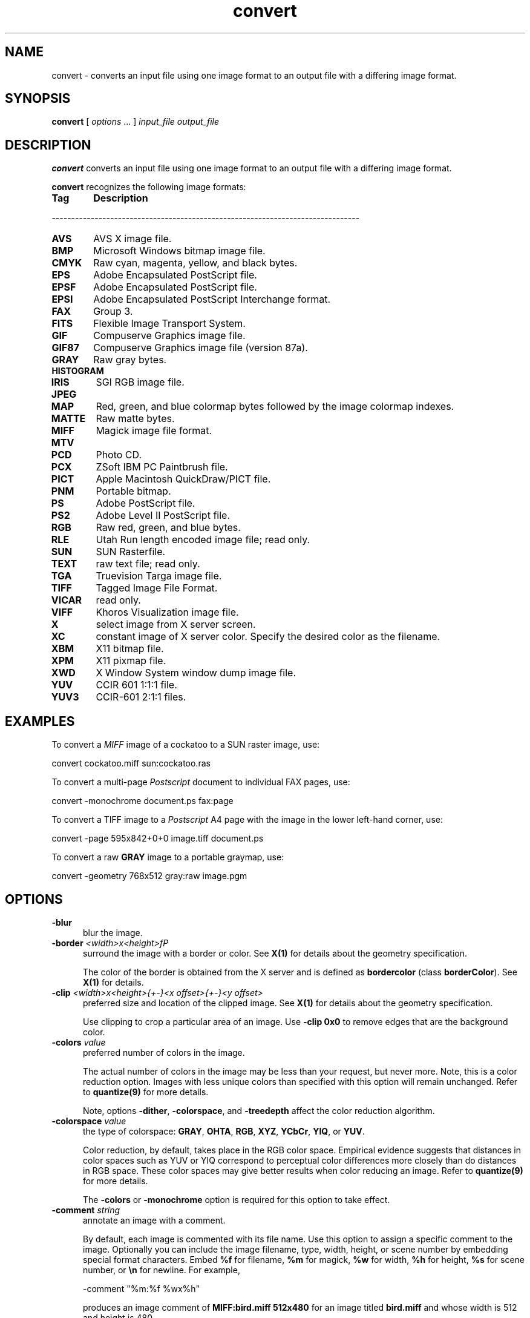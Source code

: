 .ad l
.nh
.TH convert 1 "1 May 1994" "ImageMagick"
.SH NAME
convert - converts an input file using one image format to an output
file with a differing image format.
.SH SYNOPSIS
.B "convert"
[ \fIoptions\fP ... ] \fIinput_file\fP \fIoutput_file\fP
.SH DESCRIPTION
\fBconvert\fP converts an input file using one image format to an output file
with a differing image format.

\fBconvert\fP recognizes the following image formats:

.TP 6
.B Tag
\fBDescription\fP
.PP
-------------------------------------------------------------------------------
.TP 6
.B AVS
AVS X image file.
.TP 6
.B BMP
Microsoft Windows bitmap image file.
.TP 6
.B CMYK
Raw cyan, magenta, yellow, and black bytes.
.TP 6
.B EPS
Adobe Encapsulated PostScript file.
.TP 6
.B EPSF
Adobe Encapsulated PostScript file.
.TP 6
.B EPSI
Adobe Encapsulated PostScript Interchange format.
.TP 6
.B FAX
Group 3.
.TP 6
.B FITS
Flexible Image Transport System.
.TP 6
.B GIF
Compuserve Graphics image file.
.TP 6
.B GIF87
Compuserve Graphics image file (version 87a).
.TP 6
.B GRAY
Raw gray bytes.
.TP 6
.B HISTOGRAM
.TP 6
.B IRIS
SGI RGB image file.
.TP 6
.B JPEG
.TP 6
.B MAP
Red, green, and blue colormap bytes followed by the image colormap indexes.
.TP 6
.B MATTE
Raw matte bytes.
.TP 6
.B MIFF
Magick image file format.
.TP 6
.B MTV
.TP 6
.B PCD
Photo CD.
.TP 6
.B PCX
ZSoft IBM PC Paintbrush file.
.TP 6
.B PICT
Apple Macintosh QuickDraw/PICT file.
.TP 6
.B PNM
Portable bitmap.
.TP 6
.B PS
Adobe PostScript file.
.TP 6
.B PS2
Adobe Level II PostScript file.
.TP 6
.B RGB
Raw red, green, and blue bytes.
.TP 6
.B RLE
Utah Run length encoded image file; read only.
.TP 6
.B SUN
SUN Rasterfile.
.TP 6
.B TEXT
raw text file; read only.
.TP 6
.B TGA
Truevision Targa image file.
.TP 6
.B TIFF
Tagged Image File Format.
.TP 6
.B VICAR
read only.
.TP 6
.B VIFF
Khoros Visualization image file.
.TP 6
.B X
select image from X server screen.
.TP 6
.B XC
constant image of X server color.  Specify the desired color as the filename.
.TP 6
.B XBM
X11 bitmap file.
.TP 6
.B XPM
X11 pixmap file.
.TP 6
.B XWD
X Window System window dump image file.
.TP 6
.B YUV
CCIR 601 1:1:1 file.
.TP 6
.B YUV3
CCIR-601 2:1:1 files.
.PP
.SH EXAMPLES
.PP
To convert a \fIMIFF\fP image of a cockatoo to a SUN raster image, use:
.PP
.B
     convert cockatoo.miff sun:cockatoo.ras
.PP
To convert a multi-page \fIPostscript\fP document to individual FAX pages, use:
.PP
.B
     convert -monochrome document.ps fax:page
.PP
To convert a TIFF image to a \fIPostscript\fP A4 page with the image in
the lower left-hand corner, use:
.PP
.B
     convert -page 595x842+0+0 image.tiff document.ps
.PP
To convert a raw \fBGRAY\fP image to a portable graymap, use:
.PP
.B
     convert -geometry 768x512 gray:raw image.pgm
.SH OPTIONS
.TP 5
.B "-blur"
blur the image.
.TP 5
.B "-border \fI<width>x<height>fP"
surround the image with a border or color.  See \fBX(1)\fP for details
about the geometry specification.

The color of the border is obtained from the X server and is defined as
\fBbordercolor\fP (class \fBborderColor\fP).  See \fBX(1)\fP for details.
.TP 5
.B "-clip \fI<width>x<height>{\+-}<x offset>{\+-}<y offset>\fP"
preferred size and location of the clipped image.  See \fBX(1)\fP for details
about the geometry specification.

Use clipping to crop a particular area of an image.   Use \fB-clip
0x0\fP to remove edges that are the background color.
.TP 5
.B "-colors \fIvalue\fP"
preferred number of colors in the image.

The actual number of colors in the image may be less than your request,
but never more.  Note, this is a color reduction option.  Images with
less unique colors than specified with this option will remain unchanged.
Refer to \fBquantize(9)\fP for more details.

Note, options \fB-dither\fP, \fB-colorspace\fP, and \fB-treedepth\fP affect
the color reduction algorithm.
.TP 5
.B "-colorspace \fIvalue\fP"
the type of colorspace: \fBGRAY\fP, \fBOHTA\fP, \fBRGB\fP, \fBXYZ\fP,
\fBYCbCr\fP, \fBYIQ\fP, or \fBYUV\fP.

Color reduction, by default, takes place in the RGB color space.
Empirical evidence suggests that distances in color spaces such as YUV
or YIQ correspond to perceptual color differences more closely
than do distances in RGB space.  These color spaces may give better
results when color reducing an image.  Refer to \fBquantize(9)\fP for
more details.

The \fB-colors\fP or \fB-monochrome\fP option is required for this option
to take effect.
.TP 5
.B "-comment \fIstring\fP"
annotate an image with a comment.

By default, each image is commented with its file name.  Use this
option to assign a specific comment to the image.  Optionally you can
include the image filename, type, width, height, or scene number by
embedding special format characters.  Embed \fB%f\fP for filename,
\fB%m\fP for magick, \fB%w\fP for width, \fB%h\fP for height, \fB%s\fP
for scene number, or \fB\\n\fP for newline.  For example,

.nf
     -comment "%m:%f %wx%h"
.fi

produces an image comment of \fBMIFF:bird.miff 512x480\fP for an image
titled \fBbird.miff\fP and whose width is 512 and height is 480.

If the first character of \fIstring\fP is \fB@\fP, the image comment is read
from a file titled by the remaining characters in the string.
.TP 5
.B "-compress \fItype\fP"
the type of image compression: \fIQEncoded\fP or \fIRunlengthEncoded\fP.

Specify \fB\+compress\fP to store the binary image in an uncompressed format.
The default is the compression type of the specified image file.
.TP 5
.B "-density \fI<width>x<height>
vertical and horizontal density of the image.

This option specifies an image density for a Postscript page.
The default is 72 dots per inch in the horizontal and vertical direction.
Use this option to alter the default density.
.TP 5
.B "-despeckle"
reduce the speckles within an image.
.TP 5
.B "-display \fIhost:display[.screen]\fP"
specifies the X server to contact; see \fBX(1)\fP.
.TP 5
.B "-dither"
apply Floyd/Steinberg error diffusion to the image.

The basic strategy of dithering is to trade intensity resolution for
spatial resolution by averaging the intensities of several neighboring
pixels.  Images which suffer from severe contouring when reducing colors
can be improved with this option.

The \fB-colors\fP option is required for dithering to take effect.
.TP 5
.B "-edge"
detect edges with an image.
.TP 5
.B "-enhance"
apply a digital filter to enhance a noisy image.
.TP 5
.B "-equalize"
perform histogram equalization to the image.
.TP 5
.B "-flip"
create a "mirror image" by reflecting the image scanlines in the vertical
direction.
.TP 5
.B "-flop"
create a "mirror image" by reflecting the image scanlines in the horizontal
direction.
.TP 5
.B "-font \fIname\fP"
This option specifies the font to be used for displaying normal text.
The default is \fBfixed\fP.
.TP 5
.B "-gamma \fIvalue\fP"
level of gamma correction.

The same color image displayed on two different workstations may look
different due to differences in the display monitor.  Use gamma
correction to adjust for this color difference.  Reasonable values
extend from 0.8 to 2.3.

You can apply separate gamma values to the red, green, and blue
channels of the image with a gamma value list delineated with commas
(i.e. 1.7,2.3,1.2).
.TP 5
.B "-geometry \fI<width>{%}x<height>{%}{+colors}{!}"
the width and height of the image.

By default, the width and height are maximum values.  That is, the
image is expanded or contracted to fit the width and height value while
maintaining the aspect ratio of the image.  Append an exclamation point
to the geometry to force the image size to exactly the size you
specify.  For example, if you specify \fB640x480!\fP the image width is
set to 640 pixels and height to 480.  If only one factor is
specified, both the width and height assume the value. 

To specify a percentage width or height instead, append \fB%\fP.  The
image size is multiplied by the width and height percentages to obtain
the final image dimensions.  To increase the size of an image, use a
value greater than 100 (e.g. 125%).  To decrease an image's size, use a
percentage less than 100.

Use this option to specify the width and height of raw images whose
dimensions are unknown such as \fBGRAY\fP, \fBRGB\fP, or \fBCMYK\fP.
In addition to width and height, use \fB-geometry\fP to tell the number
of colors in a \fBMAP\fP image file, (e.g. -geometry 640x512+256).
.TP 5
.B "-interlace \fItype\fP"
the type of interlacing scheme: \fBNONE\fP, \fBLINE\fP, or \fBPLANE\fP.

This option is used to specify the type of interlacing scheme for raw
image formats such as \fBRGB\fP or \fBYUV\fP.  \fBNONE\fP means do not
interlace (RGBRGBRGBRGBRGBRGB...), \fBLINE\fP uses scanline
interlacing (RRR...GGG...BBB...RRR...GGG...BBB...), and \fBPLANE\fP uses
plane interlacing (RRRRRR...GGGGGG...BBBBBB...).
.B "-label \fIname\fP"
assign a label to an image.

Use this option to assign a specific label to the image.  Optionally
you can include the image filename, type, width, height, or scene
number in the label by embedding special format characters.   Embed
\fB%f\fP for filename, \fB%m\fP for magick, \fB%w\fP for width,
\fB%h\fP for height, or \fB%s\fP for scene number.  For example,
.nf
     -label "%m:%f %wx%h"
.fi
produces an image label of \fBMIFF:bird.miff 512x480\fP for an image
titled \fBbird.miff\fP and whose width is 512 and height is 480.

If the first character of \fIstring\fP is \fB@\fP, the image label is read
from a file titled by the remaining characters in the string.

When converting to Postscript, use this option to specify a header string
to print above the image.
.TP 5
.B "-matte"
store matte channel if the image has one.
.TP 5
.B "-monochrome"
transform the image to black and white.
.TP 5
.B "-negate"
apply color inversion to image.

The red, green, and blue intensities of an image are negated.
.TP 5
.TP 5
.B "-noise"
reduce the noise in an image with a noise peak elimination filter.

The principal function of noise peak elimination filter is to smooth
the objects within an image without losing edge information and without
creating undesired structures.  The central idea of the algorithm is to
replace a pixel with its next neighbor in value within a 3 x 3 window,
if this pixel has been found to be noise.  A pixel is defined as noise
if and only if this pixel is a maximum or minimum within the 3 x 3 window.
.TP 5
.B "-normalize"
transform image to span the full range of color values.

This is a contrast enhancement technique.
.TP 5
.B "-page \fI<width>x<height>{\+-}<x offset>{\+-}<y offset>\fP"
preferred size and location of the Postscript page.

Use this option to specify the dimensions of the Postscript page in
picas or a TEXT page in pixels.  The default for a Postscript page is
to center the image on a letter page 612 by 792 dots per inch.  The
left and right margins are 18 picas and the top and bottom 94 picas
(i.e.  612x792+18+94).  Other common sizes are:

    540x720   Note
    612x1008  Legal
    842x1190  A3
    595x842   A4
    421x595   A5
    297x421   A6
    709x1002  B4
    612x936   U.S. Foolscap
    612x936   European Foolscap
    396x612   Half Letter
    792x1224  11x17
    1224x792  Ledger

The page geometry is relative to the vertical and horizontal density of the
Postscript page.  See \fB-density\fP for details.

The default page dimensions for a TEXT image is 612x792+36+36.
.TP 5
.B "-quality \fIvalue\fP"
JPEG quality setting.

Quality is 0 (worst) to 100 (best). The default is 85.
.TP 5
.B "-roll \fI{\+-}<x offset>{\+-}<y offset>\fP"
roll an image vertically or horizontally.  See \fBX(1)\fP for details
about the geometry specification.
 
A negative \fIx offset\fP rolls the image left-to-right.  A negative
\fIy offset\fP rolls the image top-to-bottom.
.TP 5
.B "-rotate \fIdegrees\fP"
apply Paeth image rotation to the image.

Empty triangles left over from rotating the image are filled with
the color defined as \fBbordercolor\fP (class \fBborderColor\fP).
See \fBX(1)\fP for details.
.TP 5
.B "-scene \fIvalue\fP"
image scene number.
.TP 5
.B "-sharpen"
sharpen the image.
.TP 5
.B "-shear \fI<x degrees>x<y degrees>\fP"
shear the image along the X or Y axis by a positive or negative shear angle.

Shearing slides one edge of an image along the X or Y axis, creating a
parallelogram.  An X direction shear slides an edge along the X axis,
while a Y direction shear slides an edge along the Y axis.  The amount
of the shear is controlled by a shear angle.  For X direction shears,
\fIx degrees\fP is measured relative to the Y axis, and similarly, for
Y direction shears \fIy degrees\fP is measured relative to the X axis.

Empty triangles left over from shearing the image are filled with
the color defined as \fBbordercolor\fP (class \fBborderColor\fP).
See \fBX(1)\fP for details.
.TP 5
.B "-treedepth \fIvalue\fP"
Normally, this integer value is zero or one.  A zero or one tells
\fBconvert\fP to choose a optimal tree depth for the color reduction
algorithm.

An optimal depth generally allows the best representation of the source
image with the fastest computational speed and the least amount of
memory.  However, the default depth is inappropriate for some images.
To assure the best representation, try values between 2 and 8 for this
parameter.  Refer to \fBquantize(9)\fP for more details.

The \fB-colors\fP option is required for this option to take effect.
.TP 5
.B "-undercolor \fI<undercolor factor>x<black-generation factor>\fP"
control undercolor removal and black generation on CMYK images.

This option enables you to perform undercolor removal and black
generation on CMYK images-- images to be printed on a four-color
printing system. You can control how much cyan, magenta, and yellow
to remove from your image and how much black to add to it.
The standard undercolor removal is \fB1.0x1.0\fP.  You'll
frequently get better results, though, if the percentage of black you
add to your image is slightly higher than the percentage of C, M, and Y
you remove from it.  For example you might try \fB0.5x0.7\fP.
.TP 5
.B -verbose
print detailed information about the image.

This information is printed: image scene number;  image name;  converted
image name;  image size;  the image class (\fIDirectClass\fP or 
\fIPseudoClass\fP);  the total number of unique colors;  and the number
of seconds to read and convert the image.
.PP
Change '-' to '+' in any option above to reverse its effect.  For
example, specify +matte to store the image without its matte channel.
.PP
By default, the image format is determined by its magic number. To
specify a particular image format, precede the filename with an image
format name and a colon (i.e. ps:image) or specify the image type as
the filename suffix (i.e. image.ps).  See \fBDESCRIPTION\fP for a list
of valid formats.
.PP
When you specify \fBX\fP as your image type, the filename has special
meaning.  It specifies an X window by id, name, or \fBroot\fP.  If no
filename is specified, the window is selected by clicking the mouse in
the desired window.
.PP
Specify \fIinput_file\fP as \fI-\fP for standard input,
\fIoutput_file\fP as \fI-\fP for standard output.  If \fIinput_file\fP
has the extension \fB.Z\fP or \fB.gz\fP, the file is uncompressed with
\fBuncompress\fP or \fBgunzip\fP respectively.  If \fIoutput_file\fP
has the extension \fB.Z\fP or \fB.gz\fP, the file size is compressed
using with \fBcompress\fP or \fBgzip\fP respectively.  Finally, precede
the image file name with \fI|\fP to pipe to or from a system command.
.PP
Single images are written with the filename you specify.  However,
multi-part images (i.e. a multi-page Postscript document) are written
with the filename followed by a period (\fB.\fP) and the
scene number.  You can change this behavior by embedding a \fBprintf\fP
format specification in the file name.  For example,
.nf
	image%02d.miff
.fi
converts files image00.miff, image01.miff, etc.
.SH ENVIRONMENT
.PP
.TP 5
.B display
To get the default host, display number, and screen.
.SH SEE ALSO
.B
display(1), animate(1), import(1), montage(1), mogrify(1), 
segment(1), combine(1), xtp(1)
.SH COPYRIGHT
Copyright 1994 E. I. du Pont de Nemours and Company
.PP
Permission to use, copy, modify, distribute, and sell this software and
its documentation for any purpose is hereby granted without fee,
provided that the above copyright notice appear in all copies and that
both that copyright notice and this permission notice appear in
supporting documentation, and that the name of E. I. du Pont de Nemours
and Company not be used in advertising or publicity pertaining to
distribution of the software without specific, written prior
permission.  E. I. du Pont de Nemours and Company makes no representations
about the suitability of this software for any purpose.  It is provided
"as is" without express or implied warranty.
.PP
E. I. du Pont de Nemours and Company disclaims all warranties with regard
to this software, including all implied warranties of merchantability
and fitness, in no event shall E. I. du Pont de Nemours and Company be
liable for any special, indirect or consequential damages or any
damages whatsoever resulting from loss of use, data or profits, whether
in an action of contract, negligence or other tortuous action, arising
out of or in connection with the use or performance of this software.
.SH AUTHORS
John Cristy, E.I. du Pont De Nemours and Company Incorporated
